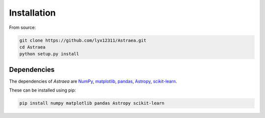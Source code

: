 Installation
============

From source:

.. code-block:: bash

    git clone https://github.com/lyx12311/Astraea.git
    cd Astraea
    python setup.py install


Dependencies
------------

The dependencies of *Astraea* are
`NumPy <http://www.numpy.org/>`_,
`matplotlib <https://matplotlib.org/3.1.1/api/_as_gen/matplotlib.pyplot.html>`_,
`pandas <https://pandas.pydata.org/>`_,
`Astropy <https://www.astropy.org/>`_,
`scikit-learn <https://scikit-learn.org/stable/>`_.

These can be installed using pip:

.. code-block:: bash

    pip install numpy matplotlib pandas Astropy scikit-learn

